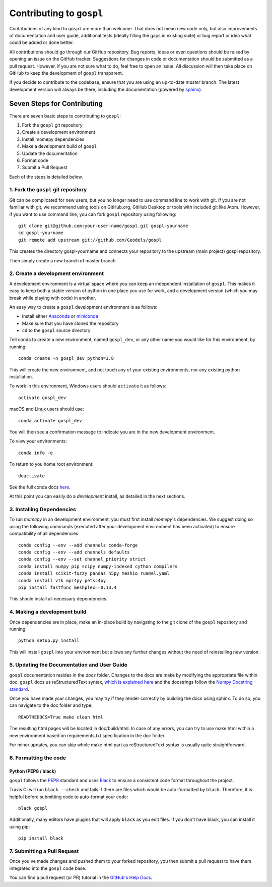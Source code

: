 Contributing to ``gospl``
=========================

Contributions of any kind to ``gospl`` are more than welcome. That does not mean
new code only, but also improvements of documentation and user guide, additional
tests (ideally filling the gaps in existing suite) or bug report or idea what
could be added or done better.

All contributions should go through our GitHub repository. Bug reports, ideas or
even questions should be raised by opening an issue on the GitHub tracker.
Suggestions for changes in code or documentation should be submitted as a pull
request. However, if you are not sure what to do, feel free to open an issue.
All discussion will then take place on GitHub to keep the development of
``gospl`` transparent.

If you decide to contribute to the codebase, ensure that you are using an
up-to-date `master` branch. The latest development version will always be there,
including the documentation (powered by `sphinx`_).


Seven Steps for Contributing
----------------------------

There are seven basic steps to contributing to ``gospl``:

1. Fork the ``gospl`` git repository
2. Create a development environment
3. Install momepy dependencies
4. Make a development build of ``gospl``
5. Update the documentation
6. Format code
7. Submit a Pull Request

Each of the steps is detailed below.

1. Fork the ``gospl`` git repository
^^^^^^^^^^^^^^^^^^^^^^^^^^^^^^^^^^^^^

Git can be complicated for new users, but you no longer need to use command line
to work with git. If you are not familiar with git, we recommend using tools on
GitHub.org, GitHub Desktop or tools with included git like Atom. However, if you
want to use command line, you can fork ``gospl`` repository using following::

    git clone git@github.com:your-user-name/gospl.git gospl-yourname
    cd gospl-yourname
    git remote add upstream git://github.com/Geodels/gospl

This creates the directory gospl-yourname and connects your repository to
the upstream (main project) gospl repository.

Then simply create a new branch of master branch.


2. Create a development environment
^^^^^^^^^^^^^^^^^^^^^^^^^^^^^^^^^^^
A development environment is a virtual space where you can keep an independent
installation of ``gospl``. This makes it easy to keep both a stable version of
python in one place you use for work, and a development version (which you may
break while playing with code) in another.

An easy way to create a ``gospl`` development environment is as follows:

- Install either `Anaconda <http://docs.continuum.io/anaconda/>`_ or
  `miniconda <http://conda.pydata.org/miniconda.html>`_
- Make sure that you have cloned the repository
- ``cd`` to the ``gospl`` source directory

Tell conda to create a new environment, named ``gospl_dev``, or any other name you would like
for this environment, by running::

      conda create -n gospl_dev python=3.8

This will create the new environment, and not touch any of your existing environments,
nor any existing python installation.

To work in this environment, Windows users should ``activate`` it as follows::

      activate gospl_dev

macOS and Linux users should use::

      conda activate gospl_dev

You will then see a confirmation message to indicate you are in the new development environment.

To view your environments::

      conda info -e

To return to you home root environment::

      deactivate

See the full conda docs `here <http://conda.pydata.org/docs>`__.

At this point you can easily do a *development* install, as detailed in the next sections.

3. Installing Dependencies
^^^^^^^^^^^^^^^^^^^^^^^^^^

To run *momepy* in an development environment, you must first install
*momepy*'s dependencies. We suggest doing so using the following commands
(executed after your development environment has been activated)
to ensure compatibility of all dependencies::

    conda config --env --add channels conda-forge
    conda config --env --add channels defaults
    conda config --env --set channel_priority strict
    conda install numpy pip scipy numpy-indexed cython compilers
    conda install scikit-fuzzy pandas h5py meshio ruamel.yaml
    conda install vtk mpi4py petsc4py
    pip install fastfunc meshplex==0.13.4

This should install all necessary dependencies.

4. Making a development build
^^^^^^^^^^^^^^^^^^^^^^^^^^^^^

Once dependencies are in place, make an in-place build by navigating to the git
clone of the ``gospl`` repository and running::

    python setup.py install

This will install ``gospl`` into your environment but allows any further changes
without the need of reinstalling new version.

5. Updating the Documentation and User Guide
^^^^^^^^^^^^^^^^^^^^^^^^^^^^^^^^^^^^^^^^^^^^

``gospl`` documentation resides in the `docs` folder. Changes to the docs are
make by modifying the appropriate file within `doc`.
``gospl`` docs us reStructuredText syntax, `which is explained here <http://www.sphinx-doc.org/en/stable/rest.html#rst-primer>`_
and the docstrings follow the `Numpy Docstring standard <https://github.com/numpy/numpy/blob/master/doc/HOWTO_DOCUMENT.rst.txt>`_.

Once you have made your changes, you may try if they render correctly by building the docs using sphinx.
To do so, you can navigate to the doc folder and type::

    READTHEDOCS=True make clean html

The resulting html pages will be located in doc/build/html. In case of any errors,
you can try to use make html within a new environment based on requirements.txt specification in the doc folder.

For minor updates, you can skip whole make html part as reStructuredText syntax is
usually quite straightforward.


6. Formatting the code
^^^^^^^^^^^^^^^^^^^^^^

Python (PEP8 / black)
~~~~~~~~~~~~~~~~~~~~~

``gospl`` follows the `PEP8 <http://www.python.org/dev/peps/pep-0008/>`_ standard
and uses `Black`_ to ensure a consistent code format throughout the project.

Travis CI will run ``black --check`` and fails if there are files which would be
auto-formatted by ``black``. Therefore, it is helpful before submitting code to
auto-format your code::

    black gospl

Additionally, many editors have plugins that will apply ``black`` as you edit files.
If you don't have black, you can install it using pip::

    pip install black

7. Submitting a Pull Request
^^^^^^^^^^^^^^^^^^^^^^^^^^^^

Once you've made changes and pushed them to your forked repository, you then
submit a pull request to have them integrated into the ``gospl`` code base.

You can find a pull request (or PR) tutorial in the `GitHub's Help Docs <https://help.github.com/articles/using-pull-requests/>`_.

.. _sphinx: https://www.sphinx-doc.org/

.. _Black: https://black.readthedocs.io/en/stable/
